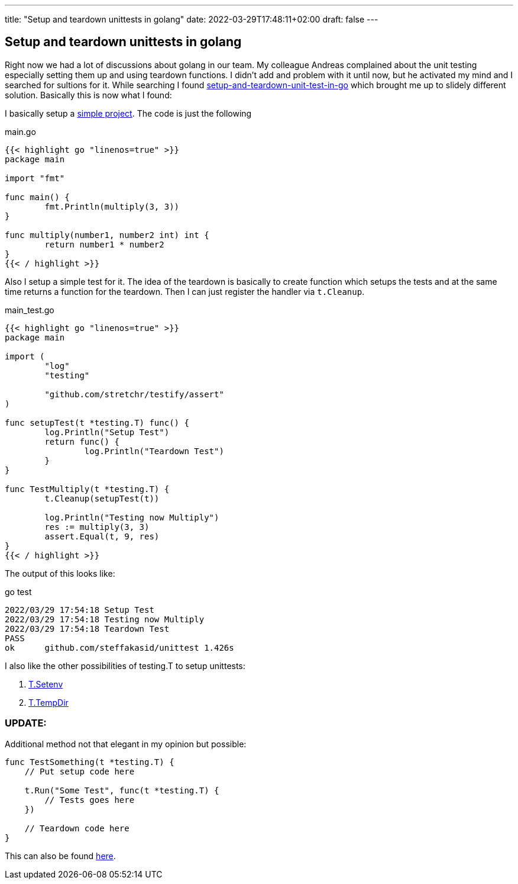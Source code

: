 ---
title: "Setup and teardown unittests in golang"
date: 2022-03-29T17:48:11+02:00
draft: false
---

== Setup and teardown unittests in golang

Right now we had a lot of discussions about golang in our team. My colleague Andreas complained about the unit testing especially setting them up and using teardown functions. I didn't add and problem with it until now, but he activated my mind and I searched for sultions for it. While searching I found link:https://medium.com/nerd-for-tech/setup-and-teardown-unit-test-in-go-bd6fa1b785cd[setup-and-teardown-unit-test-in-go] which brought me up to slidely different solution. Basically this is now what I found:

I basically setup a link:https://github.com/steffakasid/go-unittest[simple project]. The code is just the following

.main.go
[source,sh]
----
{{< highlight go "linenos=true" >}}
package main

import "fmt"

func main() {
	fmt.Println(multiply(3, 3))
}

func multiply(number1, number2 int) int {
	return number1 * number2
}
{{< / highlight >}}
----

Also I setup a simple test for it. The idea of the teardown is basically to create function which setups the tests and at the same time returns a function for the teardown. Then I can just register the handler via `t.Cleanup`.

.main_test.go
[source,golang]
----
{{< highlight go "linenos=true" >}}
package main

import (
	"log"
	"testing"

	"github.com/stretchr/testify/assert"
)

func setupTest(t *testing.T) func() {
	log.Println("Setup Test")
	return func() {
		log.Println("Teardown Test")
	}
}

func TestMultiply(t *testing.T) {
	t.Cleanup(setupTest(t))

	log.Println("Testing now Multiply")
	res := multiply(3, 3)
	assert.Equal(t, 9, res)
}
{{< / highlight >}}
----

The output of this looks like:

.go test
[source,sh]
----
2022/03/29 17:54:18 Setup Test
2022/03/29 17:54:18 Testing now Multiply
2022/03/29 17:54:18 Teardown Test
PASS
ok      github.com/steffakasid/unittest 1.426s
----

I also like the other possibilities of testing.T to setup unittests:

. link:https://pkg.go.dev/testing#T.Setenv[T.Setenv]
. link:https://pkg.go.dev/testing#T.TempDir[T.TempDir]

=== UPDATE:

Additional method not that elegant in my opinion but possible:

[source,golang]
----
func TestSomething(t *testing.T) {
    // Put setup code here

    t.Run("Some Test", func(t *testing.T) {
        // Tests goes here
    })

    // Teardown code here
}
----

This can also be found link:https://pkg.go.dev/testing[here].